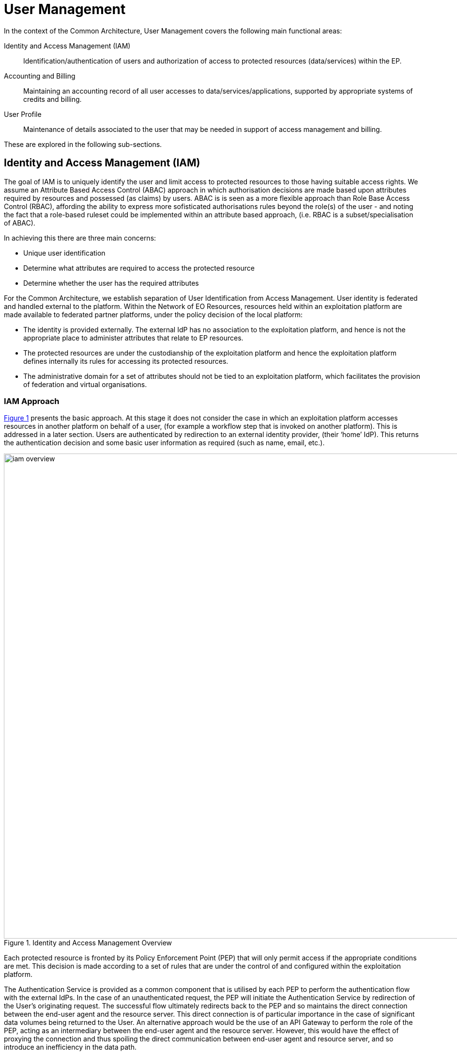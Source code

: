 
= User Management

In the context of the Common Architecture, User Management covers the following main functional areas:

Identity and Access Management (IAM)::
Identification/authentication of users and authorization of access to protected resources (data/services) within the EP.

Accounting and Billing::
Maintaining an accounting record of all user accesses to data/services/applications, supported by appropriate systems of credits and billing.

User Profile::
Maintenance of details associated to the user that may be needed in support of access management and billing.

These are explored in the following sub-sections.

== Identity and Access Management (IAM)

The goal of IAM is to uniquely identify the user and limit access to protected resources to those having suitable access rights. We assume an Attribute Based Access Control (ABAC) approach in which authorisation decisions are made based upon attributes required by resources and possessed (as claims) by users. ABAC is is seen as a more flexible approach than Role Base Access Control (RBAC), affording the ability to express more sofisticated authorisations rules beyond the role(s) of the user - and noting the fact that a role-based ruleset could be implemented within an attribute based approach, (i.e. RBAC is a subset/specialisation of ABAC).

In achieving this there are three main concerns:

* Unique user identification
* Determine what attributes are required to access the protected resource
* Determine whether the user has the required attributes

For the Common Architecture, we establish separation of User Identification from Access Management. User identity is federated and handled external to the platform. Within the Network of EO Resources, resources held within an exploitation platform are made available to federated partner platforms, under the policy decision of the local platform:

* The identity is provided externally. The external IdP has no association to the exploitation platform, and hence is not the appropriate place to administer attributes that relate to EP resources.
* The protected resources are under the custodianship of the exploitation platform and hence the exploitation platform defines internally its rules for accessing its protected resources.
* The administrative domain for a set of attributes should not be tied to an exploitation platform, which facilitates the provision of federation and virtual organisations.

=== IAM Approach

<<img_iamOverview>> presents the basic approach. At this stage it does not consider the case in which an exploitation platform accesses resources in another platform on behalf of a user, (for example a workflow step that is invoked on another platform). This is addressed in a later section. Users are authenticated by redirection to an external identity provider, (their ‘home’ IdP). This returns the authentication decision and some basic user information as required (such as name, email, etc.).

[#img_iamOverview,reftext='{figure-caption} {counter:figure-num}']
.Identity and Access Management Overview
image::iam-overview.png[width=1000,align="center"]

Each protected resource is fronted by its Policy Enforcement Point (PEP) that will only permit access if the appropriate conditions are met. This decision is made according to a set of rules that are under the control of and configured within the exploitation platform.

The Authentication Service is provided as a common component that is utilised by each PEP to perform the authentication flow with the external IdPs. In the case of an unauthenticated request, the PEP will initiate the Authentication Service by redirection of the User’s originating request. The successful flow ultimately redirects back to the PEP and so maintains the direct connection between the end-user agent and the resource server. This direct connection is of particular importance in the case of significant data volumes being returned to the User. An alternative approach would be the use of an API Gateway to perform the role of the PEP, acting as an intermediary between the end-user agent and the resource server. However, this would have the effect of proxying the connection and thus spoiling the direct communication between end-user agent and resource server, and so introduce an inefficiency in the data path.

The PEP interrogates the PDP for an authorisation decision. The PEP sends a request that indicates the pertinent details of the attempted access, including:

* Identity of end-user (XACML subject)
* The API (path/version etc.) being accessed (XACML resource)
* The operation (HTTP verb) being performed (XACML action)

The rules are expressed through attributes, and it is the job of the Policy Decision Point (PDP) to determine, for a given request, what attributes are required and what attributes the user possesses, in order to provide its access decision. In order to know whether a user possesses a given attribute it is necessary to interrogate the appropriate Attribute Authority for the attribute.

It should be additionally noted that the decision to allow the user access depends upon dynamic 'attributes', such as whether the user has enough credits to 'pay' for their usage, or whether they have accepted the necessary Terms & Conditions for a given dataset or service. Thus, the PDP must interrogate other EP-services such as 'Accounting & Billing' and 'User Profile' to answer such questions.

An Attribute Authority represents the administrative domain for a set of attributes - and acts as Policy Information Point (PIP) for the attributes under its governance. A given attribute is administered by a single Attribute Authority. Thus, when making its decision, the PDP must know for each attribute who is the responsible Attribute Authority (e.g. by lookup), and then interrogate that Attribute Authority to know whether the user possesses the given attribute. For any given attribute, the attribute authority can be one within the EP or administered externally.

Federated access and Virtual Organisations can be effected by use of ‘Federated Attributes’ (see below) that allow common attributes to be delegated under the administrative domain of a nominated Attribute Authority. Thus, for a given attribute there is a single authoritative endpoint for associated attribute queries. The exploitation platform supports the federation/VO by using the federated-attributes in its rules, and defers to the appropriate attribute authority when making policy decisions.

From the perspective of a given EP, two classes of attribute result from the above:

Local Attributes::
Attributes that are used only internally by the EP, in which case the attributes are mapped to the local Attribute Authority.

Federated Attributes::
Attributes that are used to facilitate federated access to resources and in the establishment of Virtual Organisations. In this case the EP maps the attributes to the appropriate Attribute Authority – noting the fact that it could be the local EP if it happens to be the administrative domain for the attribute.

<<img_iamOverviewFlow>> provides an overview of the IAM Flow.

[#img_iamOverviewFlow,reftext='{figure-caption} {counter:figure-num}']
.IAM Overview Flow
image::iam-overview-flow.png[width=1000,align="center"]

Note that the interface between the Authentication Service and the External IdPs is simplified in this view. It is expanded in later sections.

=== IAM Top-level Interfaces

<<img_iamInterfaces>> illustrates the interfaces of the IAM architecture.

[#img_iamInterfaces,reftext='{figure-caption} {counter:figure-num}']
.IAM Interfaces
image::iam-interfaces.png[width=1000,align="center"]

User -> Protected Resource::
The Protected Resource exposes a public API for user consumption.

Protected Resource -> PEP::
The PEP is implemented either as an in-process component of the Protected Resource, or as an out-of-process shim. Either way, the PEP intercepts the incoming request in order to enforce the authorisation policy decision.

PEP -> Authentication Service::
The PEP uses a redirect to delegate the authentication flow to the Authentication Service.

Authentication Service -> External IdP::
In order to support multiple external identity suppliers, the Authentication Service must act as a client to multiple external IdPs, and so must establish individual trust relationships with each of these. Alternatively, the Authentication Service can instead interface to a single external IdP Proxy, that interfaces to the external IdPs on behalf of the EP. The IdP Proxy can provide this service to multiple EPs.

PEP -> AuthZ Rules Engine (PDP)::
Possible use of XACML requests for this interface.

PDP -> Attribute Authority::
Possible use of SAML attribute queries for this interface.

=== Authenticated Identity

==== Authentication Service

The Authentication Services comprises two components:

Authentication Agent::
Provides re-usable login and session management functions within the EP. Designed to provide a simple interface to be exploited by the PEPs. Defers to the Authentication Provider for the user authentication.

Authentication Provider::
Provides the ‘Login-With’ service that allows the platform to support multiple external identity providers.

The Authentication Agent is an OIDC Client to the Authentication Provider (which is an OIDC Provider). The Authentication Agent uses the Authorisation Code Grant Flow to request an Access Token with at least 'oidc' scope. This access token can then be used by the Authentication Agent to access the protected /userinfo endpoint of the Authentication Provider to obtain an ID Token for the authenticated user. The successful retrieval of the ID Token completes the authenticated login of the user, and provides to the Authentication Agent identity information regarding the user, allowing them to be uniquely identified in the platform.

These components are described in the following subsections.

===== Authentication Agent

The Authentication Agent acts as a helper to the PEPs for the purposes of ensuring that the user is authenticated and well identified.

The identity of the authenticated user is maintained in an OIDC ID Token that is represented as a JWT (signed/encrypted by the Authentication Provider) stored as a Cookie in the users browser.

The ID Token is obtained by the Authentication Agent from the Authentication Provider, which is an OIDC Provider. Thus, the Authentication Agent acts as an OIDC Client, using an Authorization Code Flow to obtain the OIDC ID Token.

The returned OIDC ID Token has been signed (JWS) and encrypted (JWE) by the Authentication Provider and thus results in a token that is suitable as a session cookie that asserts authenticated identity with integrity, non-repudiation and confidentiality.

For the interface with the PEP, the Authentication Agent presents the following HTTP endpoints:

/login::
Designed to be called by HTTP-redirect to initiate user login sequence.
Supports redirection back to an originating URL (‘redirect_url’).

/logout::
Designed to be called by HTTP-redirect to initiate user logout.

/validate::
Designed to be called directly to validate the provided signed/encrypted ID Token.
Returns a status indication as to the validity of the token, and the decrypted form of the valid token. This provides user information to the resource server.

Thus, the PEP can extract the ID Token from the HTTP headers, and behave accordingly:

* If the token is not present then no user is logged in, so the request should be redirected to the /login endpoint (HTTP redirect)
* If the token is present, then it should be validated via the /validate endpoint (direct call)
* If the token is valid, then the request can continue (pending authorisation), with the user identity provided in the token
* If the token is invalid, then the request should be redirected to the /login endpoint (HTTP redirect)

For the interface with the Authentication Provider, the Authentication Agent presents the endpoints required to support the OIDC Authorisation Code Flow, including:

/callback::
Callback endpoint to receive the authorisation code grant returned from the Authentication Provider via redirect. This is supplied to the Authentication Provider in the authorisation request (‘redirect_url’), and is registered at Client Registration.

/.well-known/openid-federation::
OIDC Federation API endpoint through which an Exploitation Platform is able to publish Entity Statements about itself. See section ‘OIDC Federation’.

The Authorisation Code Flow would be invoked with a response_type of ‘code’ and scope ‘oidc profile’. Other scopes, such as ‘email’ may also be considered (TBD).

===== Authentication Provider

The Authentication Provider provides a ‘Login With’ service that allows the end-user to select their Identity Provider for purposes of authentication.

It presents as an OIDC Provider to the Exploitation Platform (either internally or externally), specifically supporting the Authorisation Code Flow for the benefit of the Authentication Agent in the platform.

The Authentication Provider is designed to support the onward forwarding of the authentication request through external identify services, which should be expected to include:
* EduGain
* GitHub
* Google
* Twitter
* Facebook
* LinkedIn
* Others TBD

The Authentication Provider must establish itself as a client of all supported external IdPs, with appropriate trust relationships and support for their authentication flows.

The primary endpoints required to support the Authorisation Code Flow are as follows (these endpoints are taken, by example, from OKTA OIDC discovery metadata, https://micah.okta.com/oauth2/aus2yrcz7aMrmDAKZ1t7/.well-known/openid-configuration):

authorization_endpoint (/authorize)::
To initiate the authentication, and to return the code grant.

token_endpoint (/token)::
To exchange the code grant for the access tokens.

userinfo_endpoint (/userinfo)::
To obtain the user information ID token in accordance with the scopes requested in the authorisation request.

jwks_uri (/keys)::
To obtain signing keys for Token validation purposes.

end_session_endpoint (/logout)::
To logout the user from the Authentication Provider, i.e. clear session cookies etc. Although, given that the actual IdP is externalised from the Authentication Provider, it would remain the case that any session cookies maintained by the external IdP would still be in place for a future authentication flow.

introspection_endpoint (/introspect)::
Used by clients to verify access tokens.

revocation_endpoint (/revoke)::
Used for (refresh) token revocation.

As described in section ‘Discovery’, the following endpoints relate to Discovery:

OIDC Discovery (/.well-known/openid-configuration)::
Dynamic discovery of OIDC endpoints by clients.

As described in section ‘Client Registration’, the following endpoints relate to Dynamic Client Registration:

registration_endpoint (/clients)::
Dynamic registration of clients (Authentication Agents).

As described in section ‘OIDC Federation’, the following endpoints relate to the establishment of a federation of collaborating Exploitation Platforms through a dynamic trust model:

/.well-known/openid-federation::
OIDC Federation API endpoint through which Entity Statements are published about itself and other entities (such as Exploitation Platform Authentication Agents). See section ‘Federation’.

==== User Access Flow (Browser)

<<img_iamAuthenticationFlow>> illustrates the basic user access flow, invoked through a user's browser.

[#img_iamAuthenticationFlow,reftext='{figure-caption} {counter:figure-num}']
.IAM Authentication Flow (Browser)
image::iam-authentication-flow.png[width=1000,align="center"]

The session is checked to validate the ID Token that represents the session cookie. If not present or invalid then the login flow through the Authentication Provider and external IdPs is followed.

==== Federated User Access

OIDC provides capabilities that facilitate user access federation, as described in section TBDzzz.

WARNING: The approach described here is almost certainly a bad idea and/or does not make proper (intended) usage of OIDC tokens. Assuming it can be made to work technically, we should consider whether an EP should be allowed to make accesses on another EP on behalf of a user with this 'implied' consent, i.e. does it represent 'leakage' of consent between the platforms in a way that would not be desired by all users ?

In particular, the ability to establish a distributed key-hierarchy with verifiable trust chains, allows the use of ID Token as trusted access identifiers with verifiable signature/encryption, amongst the participants of the EP federation.

This allows…

In this case the signed/encrypted ID Token is used as a Bearer token to request access to protected resources within another EP. The signed/encrypted ID Token can be verified and trusted by the target EP (via ‘jwks_uri’ OIDC endpoints), which can use the token to reliably identify the user.

This could be seen as analogous to the OAuth Client Credentials Flow, in which the user is deemed to have a-priori authorised the third-party access. In this case, it is the identity of the user that is established (third-party), with the authorisation decision subject to the rules of the PDP/PEP of the remote system. The identified user must have appropriate a-priori permissions (attributes) on the target resources to be granted access, (ref. ‘Federated Attributes’).

Thus, it is the ID of the user that has been passed machine-to-machine to facilitate the service federation. This effectively achieves cross-EP single sign-on, without relying upon the user agent of the end-user providing cookies to the other EP.

==== Federated Access Flow (EP<->EP)

TBD

=== Additional OIDC Capabilities

==== OIDC Federation

Reference: https://openid.net/specs/openid-connect-federation-1_0.html

OIDC provides a framework in which RPs and OPs can dynamically establish verifiable trust chains, and so share keys to support signing and encryption of JWTs.

Dedicated ‘federation’ endpoints are defined that allow an entity (such as RP or OP) to publish their own Entity Statements, and to obtain Statements for other entities that are issued by trusted third-parties within the federation. The metadata/signatures within the Entity Statements establish a chain of trust that can be followed to known (trusted) Trust Anchors, and so the Entity Statements and the included entity public keys can be trusted.

Thus, through this mechanism public keys can be shared to underpin the signing and encryption of JWTs.

JWTs signed/encrypted within the context of the federation can be used to achieve federated access between collaborating Exploitation Platforms, including:

Client Registration::
Either implicit or explicit registration of ‘trusted-only’ clients, using the facilities of the Federation API to establish the RP (client) as a trusted entity.

Session Management::
Use of ID Tokens as cross-platform trusted identifiers that can support ‘Federated Access’ flows.

==== OIDC Discovery

Reference: https://openid.net/specs/openid-connect-discovery-1_0.html

OpenID Connect makes provision for two types of discovery:

.	Discovery of the OpenID Provider Issuer based upon the user’s identifier
.	Discovery of the OpenID Provider Configuration Information

In the case of our usage, type 1) is not application since the user’s ID comes from their ‘Home’ organisation and is not (necessarily) tied to an OpenID Connect Provider. Instead the Authentication Provider must implement a discovery ‘flow’ in which the user is able to select the provider of their identity, as one that is supported by the Authentication Provider deployment.

Regarding discovery type 2), the Authentication Provider exposes an OIDC Provider interface, and this should support retrieval of OIDC Provider Configuration Information. Thus, the Authentication Agent can utilise the discovery interface of the Authentication Provider to exploit its services. This is not mandatory – in the simple case the local Authentication Agent can be configured directly with the endpoints URLs of the Authentication Provider.

==== Client Registration

The possibility exists for the Authentication Agent (Relying Party) to perform auto-registration with the Authentication Provider, using OIDC Client Registration. In doing so the client Authentication Agent obtains its Client ID and Secret.

This would be of particular interest in the case that a 'centralised' Authentication Provider is deployed outside of the context of a given Exploitation Platform, as a shared resource acting in the role of an IdP Proxy for many EPs. In this case, the local Authentication provider of each EP would act as OIDC client to this proxy, and it may be convenient for these local providers to use auto-registration. It is to be analysed further when this is desirable within the context of the Exploitation Platform architecture.

The alternative would be to manually configure the local Authentication Provider as a Client of the IdP Proxy. This offers a more tightly managed approach with a possible additional maintenance overhead.

=== Authorization (Policy Decision)

TBD

==== Policy Decision Point (PDP)

TBD

==== Attribute Authority

TBD

== Accounting and Billing

TBD

== User Profile

The User Profile is a system resource that maintains a set of data for each user including:

* User details
* Terms and conditions accepted by the user
* License keys held by the user
* User API key management

The User Profile for a given user is tied to the unique identifier provided by their Home-IdP through the authentication process.
